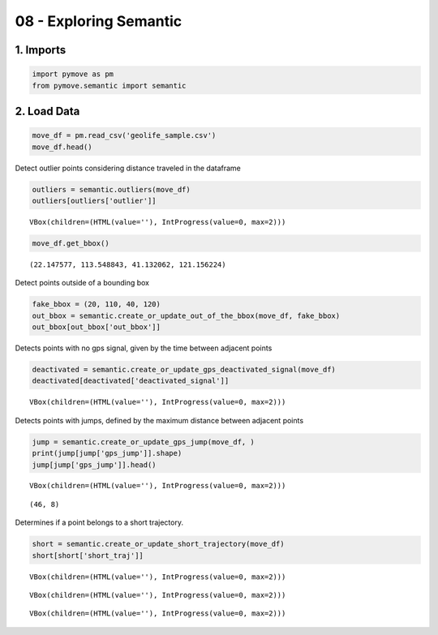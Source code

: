 08 - Exploring Semantic
=======================

1. Imports
----------

.. code:: ipython3

    import pymove as pm
    from pymove.semantic import semantic

2. Load Data
------------

.. code:: ipython3

    move_df = pm.read_csv('geolife_sample.csv')
    move_df.head()




.. raw:: html

    <div>
    <style scoped>
        .dataframe tbody tr th:only-of-type {
            vertical-align: middle;
        }

        .dataframe tbody tr th {
            vertical-align: top;
        }

        .dataframe thead th {
            text-align: right;
        }
    </style>
    <table border="1" class="dataframe">
      <thead>
        <tr style="text-align: right;">
          <th></th>
          <th>lat</th>
          <th>lon</th>
          <th>datetime</th>
          <th>id</th>
        </tr>
      </thead>
      <tbody>
        <tr>
          <th>0</th>
          <td>39.984094</td>
          <td>116.319236</td>
          <td>2008-10-23 05:53:05</td>
          <td>1</td>
        </tr>
        <tr>
          <th>1</th>
          <td>39.984198</td>
          <td>116.319322</td>
          <td>2008-10-23 05:53:06</td>
          <td>1</td>
        </tr>
        <tr>
          <th>2</th>
          <td>39.984224</td>
          <td>116.319402</td>
          <td>2008-10-23 05:53:11</td>
          <td>1</td>
        </tr>
        <tr>
          <th>3</th>
          <td>39.984211</td>
          <td>116.319389</td>
          <td>2008-10-23 05:53:16</td>
          <td>1</td>
        </tr>
        <tr>
          <th>4</th>
          <td>39.984217</td>
          <td>116.319422</td>
          <td>2008-10-23 05:53:21</td>
          <td>1</td>
        </tr>
      </tbody>
    </table>
    </div>



Detect outlier points considering distance traveled in the dataframe

.. code:: ipython3

    outliers = semantic.outliers(move_df)
    outliers[outliers['outlier']]



.. parsed-literal::

    VBox(children=(HTML(value=''), IntProgress(value=0, max=2)))




.. raw:: html

    <div>
    <style scoped>
        .dataframe tbody tr th:only-of-type {
            vertical-align: middle;
        }

        .dataframe tbody tr th {
            vertical-align: top;
        }

        .dataframe thead th {
            text-align: right;
        }
    </style>
    <table border="1" class="dataframe">
      <thead>
        <tr style="text-align: right;">
          <th></th>
          <th>id</th>
          <th>lat</th>
          <th>lon</th>
          <th>datetime</th>
          <th>dist_to_prev</th>
          <th>dist_to_next</th>
          <th>dist_prev_to_next</th>
          <th>outlier</th>
        </tr>
      </thead>
      <tbody>
        <tr>
          <th>148</th>
          <td>1</td>
          <td>39.970511</td>
          <td>116.341455</td>
          <td>2008-10-23 10:32:53</td>
          <td>1452.319115</td>
          <td>1470.641291</td>
          <td>71.088460</td>
          <td>True</td>
        </tr>
        <tr>
          <th>338</th>
          <td>1</td>
          <td>39.995042</td>
          <td>116.326465</td>
          <td>2008-10-23 10:44:24</td>
          <td>10.801860</td>
          <td>10.274331</td>
          <td>1.465144</td>
          <td>True</td>
        </tr>
        <tr>
          <th>8133</th>
          <td>1</td>
          <td>39.991075</td>
          <td>116.188395</td>
          <td>2008-10-25 08:20:19</td>
          <td>5.090766</td>
          <td>6.247860</td>
          <td>1.295191</td>
          <td>True</td>
        </tr>
        <tr>
          <th>10175</th>
          <td>1</td>
          <td>40.015169</td>
          <td>116.311045</td>
          <td>2008-10-25 23:40:12</td>
          <td>23.454754</td>
          <td>24.899678</td>
          <td>3.766959</td>
          <td>True</td>
        </tr>
        <tr>
          <th>13849</th>
          <td>1</td>
          <td>39.977157</td>
          <td>116.327151</td>
          <td>2008-10-26 08:13:53</td>
          <td>11.212682</td>
          <td>10.221164</td>
          <td>1.004375</td>
          <td>True</td>
        </tr>
        <tr>
          <th>...</th>
          <td>...</td>
          <td>...</td>
          <td>...</td>
          <td>...</td>
          <td>...</td>
          <td>...</td>
          <td>...</td>
          <td>...</td>
        </tr>
        <tr>
          <th>216877</th>
          <td>5</td>
          <td>39.992096</td>
          <td>116.329136</td>
          <td>2009-03-12 15:57:42</td>
          <td>7.035981</td>
          <td>6.182086</td>
          <td>1.909349</td>
          <td>True</td>
        </tr>
        <tr>
          <th>216927</th>
          <td>5</td>
          <td>39.998061</td>
          <td>116.326402</td>
          <td>2009-03-12 16:02:17</td>
          <td>16.758753</td>
          <td>19.151449</td>
          <td>4.051863</td>
          <td>True</td>
        </tr>
        <tr>
          <th>217456</th>
          <td>5</td>
          <td>40.001983</td>
          <td>116.328414</td>
          <td>2009-03-19 04:35:52</td>
          <td>179.564668</td>
          <td>191.030434</td>
          <td>15.276237</td>
          <td>True</td>
        </tr>
        <tr>
          <th>217465</th>
          <td>5</td>
          <td>40.001433</td>
          <td>116.321387</td>
          <td>2009-03-19 04:41:02</td>
          <td>77.928727</td>
          <td>75.686512</td>
          <td>16.676141</td>
          <td>True</td>
        </tr>
        <tr>
          <th>217479</th>
          <td>5</td>
          <td>40.003626</td>
          <td>116.317695</td>
          <td>2009-03-19 05:02:52</td>
          <td>9.725231</td>
          <td>7.573682</td>
          <td>2.463175</td>
          <td>True</td>
        </tr>
      </tbody>
    </table>
    <p>383 rows × 8 columns</p>
    </div>



.. code:: ipython3

    move_df.get_bbox()




.. parsed-literal::

    (22.147577, 113.548843, 41.132062, 121.156224)



Detect points outside of a bounding box

.. code:: ipython3

    fake_bbox = (20, 110, 40, 120)
    out_bbox = semantic.create_or_update_out_of_the_bbox(move_df, fake_bbox)
    out_bbox[out_bbox['out_bbox']]




.. raw:: html

    <div>
    <style scoped>
        .dataframe tbody tr th:only-of-type {
            vertical-align: middle;
        }

        .dataframe tbody tr th {
            vertical-align: top;
        }

        .dataframe thead th {
            text-align: right;
        }
    </style>
    <table border="1" class="dataframe">
      <thead>
        <tr style="text-align: right;">
          <th></th>
          <th>lat</th>
          <th>lon</th>
          <th>datetime</th>
          <th>id</th>
          <th>out_bbox</th>
        </tr>
      </thead>
      <tbody>
        <tr>
          <th>415</th>
          <td>40.000026</td>
          <td>116.322214</td>
          <td>2008-10-23 10:48:31</td>
          <td>1</td>
          <td>True</td>
        </tr>
        <tr>
          <th>416</th>
          <td>40.000082</td>
          <td>116.322072</td>
          <td>2008-10-23 10:48:33</td>
          <td>1</td>
          <td>True</td>
        </tr>
        <tr>
          <th>417</th>
          <td>40.000164</td>
          <td>116.321996</td>
          <td>2008-10-23 10:48:37</td>
          <td>1</td>
          <td>True</td>
        </tr>
        <tr>
          <th>418</th>
          <td>40.000245</td>
          <td>116.321964</td>
          <td>2008-10-23 10:48:40</td>
          <td>1</td>
          <td>True</td>
        </tr>
        <tr>
          <th>419</th>
          <td>40.000312</td>
          <td>116.321921</td>
          <td>2008-10-23 10:48:45</td>
          <td>1</td>
          <td>True</td>
        </tr>
        <tr>
          <th>...</th>
          <td>...</td>
          <td>...</td>
          <td>...</td>
          <td>...</td>
          <td>...</td>
        </tr>
        <tr>
          <th>217643</th>
          <td>40.000205</td>
          <td>116.327173</td>
          <td>2009-03-19 05:45:37</td>
          <td>5</td>
          <td>True</td>
        </tr>
        <tr>
          <th>217644</th>
          <td>40.000128</td>
          <td>116.327171</td>
          <td>2009-03-19 05:45:42</td>
          <td>5</td>
          <td>True</td>
        </tr>
        <tr>
          <th>217645</th>
          <td>40.000069</td>
          <td>116.327179</td>
          <td>2009-03-19 05:45:47</td>
          <td>5</td>
          <td>True</td>
        </tr>
        <tr>
          <th>217646</th>
          <td>40.000001</td>
          <td>116.327219</td>
          <td>2009-03-19 05:45:52</td>
          <td>5</td>
          <td>True</td>
        </tr>
        <tr>
          <th>217651</th>
          <td>40.000015</td>
          <td>116.327433</td>
          <td>2009-03-19 05:46:17</td>
          <td>5</td>
          <td>True</td>
        </tr>
      </tbody>
    </table>
    <p>104787 rows × 5 columns</p>
    </div>



Detects points with no gps signal, given by the time between adjacent
points

.. code:: ipython3

    deactivated = semantic.create_or_update_gps_deactivated_signal(move_df)
    deactivated[deactivated['deactivated_signal']]



.. parsed-literal::

    VBox(children=(HTML(value=''), IntProgress(value=0, max=2)))




.. raw:: html

    <div>
    <style scoped>
        .dataframe tbody tr th:only-of-type {
            vertical-align: middle;
        }

        .dataframe tbody tr th {
            vertical-align: top;
        }

        .dataframe thead th {
            text-align: right;
        }
    </style>
    <table border="1" class="dataframe">
      <thead>
        <tr style="text-align: right;">
          <th></th>
          <th>id</th>
          <th>lat</th>
          <th>lon</th>
          <th>datetime</th>
          <th>time_to_prev</th>
          <th>time_to_next</th>
          <th>time_prev_to_next</th>
          <th>deactivated_signal</th>
        </tr>
      </thead>
      <tbody>
        <tr>
          <th>147</th>
          <td>1</td>
          <td>39.978068</td>
          <td>116.327554</td>
          <td>2008-10-23 06:01:57</td>
          <td>5.0</td>
          <td>16256.0</td>
          <td>16261.0</td>
          <td>True</td>
        </tr>
        <tr>
          <th>148</th>
          <td>1</td>
          <td>39.970511</td>
          <td>116.341455</td>
          <td>2008-10-23 10:32:53</td>
          <td>16256.0</td>
          <td>7.0</td>
          <td>16263.0</td>
          <td>True</td>
        </tr>
        <tr>
          <th>960</th>
          <td>1</td>
          <td>40.013803</td>
          <td>116.306531</td>
          <td>2008-10-23 12:04:28</td>
          <td>2.0</td>
          <td>41796.0</td>
          <td>41798.0</td>
          <td>True</td>
        </tr>
        <tr>
          <th>961</th>
          <td>1</td>
          <td>40.013867</td>
          <td>116.306473</td>
          <td>2008-10-23 23:41:04</td>
          <td>41796.0</td>
          <td>2.0</td>
          <td>41798.0</td>
          <td>True</td>
        </tr>
        <tr>
          <th>3088</th>
          <td>1</td>
          <td>39.977899</td>
          <td>116.327063</td>
          <td>2008-10-24 06:35:50</td>
          <td>2.0</td>
          <td>61695.0</td>
          <td>61697.0</td>
          <td>True</td>
        </tr>
        <tr>
          <th>...</th>
          <td>...</td>
          <td>...</td>
          <td>...</td>
          <td>...</td>
          <td>...</td>
          <td>...</td>
          <td>...</td>
          <td>...</td>
        </tr>
        <tr>
          <th>216997</th>
          <td>5</td>
          <td>40.007003</td>
          <td>116.323674</td>
          <td>2009-03-13 13:29:06</td>
          <td>30157.0</td>
          <td>5.0</td>
          <td>30162.0</td>
          <td>True</td>
        </tr>
        <tr>
          <th>217054</th>
          <td>5</td>
          <td>40.010537</td>
          <td>116.322052</td>
          <td>2009-03-13 13:34:01</td>
          <td>5.0</td>
          <td>57426.0</td>
          <td>57431.0</td>
          <td>True</td>
        </tr>
        <tr>
          <th>217055</th>
          <td>5</td>
          <td>40.009639</td>
          <td>116.322056</td>
          <td>2009-03-14 05:31:07</td>
          <td>57426.0</td>
          <td>5.0</td>
          <td>57431.0</td>
          <td>True</td>
        </tr>
        <tr>
          <th>217452</th>
          <td>5</td>
          <td>39.990464</td>
          <td>116.333510</td>
          <td>2009-03-14 06:47:12</td>
          <td>2.0</td>
          <td>424105.0</td>
          <td>424107.0</td>
          <td>True</td>
        </tr>
        <tr>
          <th>217453</th>
          <td>5</td>
          <td>40.001467</td>
          <td>116.326665</td>
          <td>2009-03-19 04:35:37</td>
          <td>424105.0</td>
          <td>5.0</td>
          <td>424110.0</td>
          <td>True</td>
        </tr>
      </tbody>
    </table>
    <p>420 rows × 8 columns</p>
    </div>



Detects points with jumps, defined by the maximum distance between
adjacent points

.. code:: ipython3

    jump = semantic.create_or_update_gps_jump(move_df, )
    print(jump[jump['gps_jump']].shape)
    jump[jump['gps_jump']].head()



.. parsed-literal::

    VBox(children=(HTML(value=''), IntProgress(value=0, max=2)))


.. parsed-literal::

    (46, 8)




.. raw:: html

    <div>
    <style scoped>
        .dataframe tbody tr th:only-of-type {
            vertical-align: middle;
        }

        .dataframe tbody tr th {
            vertical-align: top;
        }

        .dataframe thead th {
            text-align: right;
        }
    </style>
    <table border="1" class="dataframe">
      <thead>
        <tr style="text-align: right;">
          <th></th>
          <th>id</th>
          <th>lat</th>
          <th>lon</th>
          <th>datetime</th>
          <th>dist_to_prev</th>
          <th>dist_to_next</th>
          <th>dist_prev_to_next</th>
          <th>gps_jump</th>
        </tr>
      </thead>
      <tbody>
        <tr>
          <th>3088</th>
          <td>1</td>
          <td>39.977899</td>
          <td>116.327063</td>
          <td>2008-10-24 06:35:50</td>
          <td>0.140088</td>
          <td>4361.216241</td>
          <td>4361.148665</td>
          <td>True</td>
        </tr>
        <tr>
          <th>3089</th>
          <td>1</td>
          <td>40.013812</td>
          <td>116.306483</td>
          <td>2008-10-24 23:44:05</td>
          <td>4361.216241</td>
          <td>7.587244</td>
          <td>4358.356247</td>
          <td>True</td>
        </tr>
        <tr>
          <th>12434</th>
          <td>1</td>
          <td>39.974821</td>
          <td>116.333828</td>
          <td>2008-10-26 03:27:37</td>
          <td>1.358606</td>
          <td>4536.318481</td>
          <td>4536.121843</td>
          <td>True</td>
        </tr>
        <tr>
          <th>12435</th>
          <td>1</td>
          <td>39.976599</td>
          <td>116.387014</td>
          <td>2008-10-26 03:45:46</td>
          <td>4536.318481</td>
          <td>4.280041</td>
          <td>4535.822332</td>
          <td>True</td>
        </tr>
        <tr>
          <th>23936</th>
          <td>1</td>
          <td>39.978222</td>
          <td>116.327002</td>
          <td>2008-10-31 08:06:33</td>
          <td>10.665636</td>
          <td>4328.751469</td>
          <td>4318.102530</td>
          <td>True</td>
        </tr>
      </tbody>
    </table>
    </div>



Determines if a point belongs to a short trajectory.

.. code:: ipython3

    short = semantic.create_or_update_short_trajectory(move_df)
    short[short['short_traj']]



.. parsed-literal::

    VBox(children=(HTML(value=''), IntProgress(value=0, max=2)))



.. parsed-literal::

    VBox(children=(HTML(value=''), IntProgress(value=0, max=2)))



.. parsed-literal::

    VBox(children=(HTML(value=''), IntProgress(value=0, max=2)))




.. raw:: html

    <div>
    <style scoped>
        .dataframe tbody tr th:only-of-type {
            vertical-align: middle;
        }

        .dataframe tbody tr th {
            vertical-align: top;
        }

        .dataframe thead th {
            text-align: right;
        }
    </style>
    <table border="1" class="dataframe">
      <thead>
        <tr style="text-align: right;">
          <th></th>
          <th>id</th>
          <th>lat</th>
          <th>lon</th>
          <th>datetime</th>
          <th>dist_to_prev</th>
          <th>time_to_prev</th>
          <th>speed_to_prev</th>
          <th>tid_part</th>
          <th>short_traj</th>
        </tr>
      </thead>
      <tbody>
        <tr>
          <th>148</th>
          <td>1</td>
          <td>39.970511</td>
          <td>116.341455</td>
          <td>2008-10-23 10:32:53</td>
          <td>1452.319115</td>
          <td>16256.0</td>
          <td>0.089340</td>
          <td>2</td>
          <td>True</td>
        </tr>
        <tr>
          <th>18244</th>
          <td>1</td>
          <td>39.993663</td>
          <td>116.325751</td>
          <td>2008-10-27 23:49:47</td>
          <td>233.351618</td>
          <td>4.0</td>
          <td>58.337905</td>
          <td>18</td>
          <td>True</td>
        </tr>
        <tr>
          <th>18795</th>
          <td>1</td>
          <td>39.983927</td>
          <td>116.309349</td>
          <td>2008-10-28 13:21:25</td>
          <td>480.465717</td>
          <td>8147.0</td>
          <td>0.058975</td>
          <td>22</td>
          <td>True</td>
        </tr>
        <tr>
          <th>26941</th>
          <td>1</td>
          <td>39.982361</td>
          <td>116.330762</td>
          <td>2008-11-01 06:02:13</td>
          <td>270.452069</td>
          <td>3.0</td>
          <td>90.150690</td>
          <td>39</td>
          <td>True</td>
        </tr>
        <tr>
          <th>27878</th>
          <td>1</td>
          <td>40.017806</td>
          <td>116.307530</td>
          <td>2008-11-02 09:44:34</td>
          <td>454.090137</td>
          <td>19527.0</td>
          <td>0.023254</td>
          <td>44</td>
          <td>True</td>
        </tr>
        <tr>
          <th>...</th>
          <td>...</td>
          <td>...</td>
          <td>...</td>
          <td>...</td>
          <td>...</td>
          <td>...</td>
          <td>...</td>
          <td>...</td>
          <td>...</td>
        </tr>
        <tr>
          <th>217471</th>
          <td>5</td>
          <td>40.001707</td>
          <td>116.318926</td>
          <td>2009-03-19 04:42:22</td>
          <td>36.849631</td>
          <td>5.0</td>
          <td>7.369926</td>
          <td>404</td>
          <td>True</td>
        </tr>
        <tr>
          <th>217472</th>
          <td>5</td>
          <td>40.001784</td>
          <td>116.318965</td>
          <td>2009-03-19 04:42:27</td>
          <td>9.183862</td>
          <td>5.0</td>
          <td>1.836772</td>
          <td>404</td>
          <td>True</td>
        </tr>
        <tr>
          <th>217473</th>
          <td>5</td>
          <td>40.002218</td>
          <td>116.320306</td>
          <td>2009-03-19 04:42:32</td>
          <td>123.999483</td>
          <td>5.0</td>
          <td>24.799897</td>
          <td>404</td>
          <td>True</td>
        </tr>
        <tr>
          <th>217474</th>
          <td>5</td>
          <td>40.004917</td>
          <td>116.314376</td>
          <td>2009-03-19 04:49:37</td>
          <td>587.526625</td>
          <td>425.0</td>
          <td>1.382416</td>
          <td>404</td>
          <td>True</td>
        </tr>
        <tr>
          <th>217475</th>
          <td>5</td>
          <td>40.004955</td>
          <td>116.313697</td>
          <td>2009-03-19 04:49:42</td>
          <td>57.987365</td>
          <td>5.0</td>
          <td>11.597473</td>
          <td>404</td>
          <td>True</td>
        </tr>
      </tbody>
    </table>
    <p>1151 rows × 9 columns</p>
    </div>
